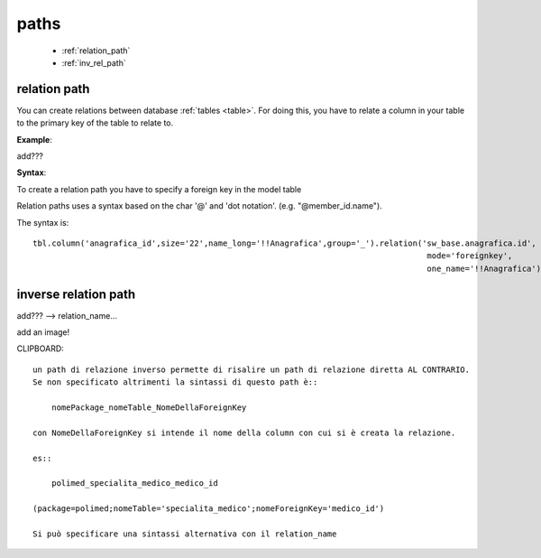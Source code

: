 .. _paths:

=====
paths
=====

    * :ref:`relation_path`
    * :ref:`inv_rel_path`

.. _relation_path:

relation path
=============

You can create relations between database :ref:`tables <table>`. For doing this, you have to relate
a column in your table to the primary key of the table to relate to.

**Example**:

add???

**Syntax**:

To create a relation path you have to specify a foreign key in the model table

Relation paths uses a syntax based on the char '@' and 'dot notation'. (e.g. "@member_id.name").

The syntax is::

    tbl.column('anagrafica_id',size='22',name_long='!!Anagrafica',group='_').relation('sw_base.anagrafica.id',
                                                                                       mode='foreignkey',
                                                                                       one_name='!!Anagrafica')
                                                                                       
.. _inv_rel_path:

inverse relation path
=====================

add??? --> relation_name...

add an image!

CLIPBOARD::

    un path di relazione inverso permette di risalire un path di relazione diretta AL CONTRARIO.
    Se non specificato altrimenti la sintassi di questo path è::
    
        nomePackage_nomeTable_NomeDellaForeignKey
        
    con NomeDellaForeignKey si intende il nome della column con cui si è creata la relazione.
    
    es::
    
        polimed_specialita_medico_medico_id
        
    (package=polimed;nomeTable='specialita_medico';nomeForeignKey='medico_id')
    
    Si può specificare una sintassi alternativa con il relation_name
